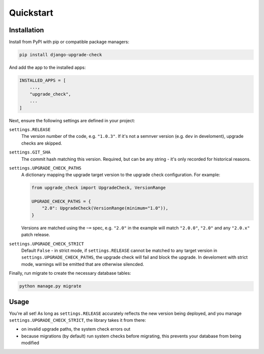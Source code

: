 ==========
Quickstart
==========

Installation
============

Install from PyPI with pip or compatible package managers:

.. code-block:: bash

    pip install django-upgrade-check

And add the app to the installed apps:

.. code-block:: python

    INSTALLED_APPS = [
        ...,
        "upgrade_check",
        ...
    ]


Next, ensure the following settings are defined in your project:

``settings.RELEASE``
    The version number of the code, e.g. ``"1.0.3"``. If it's not a semnver version
    (e.g. ``dev`` in develoment), upgrade checks are skipped.

``settings.GIT_SHA``
    The commit hash matching this version. Required, but can be any string - it's only
    recorded for historical reasons.

``settings.UPGRADE_CHECK_PATHS``
    A dictionary mapping the upgrade target version to the upgrade check configuration.
    For example:

    .. code-block:: python

        from upgrade_check import UpgradeCheck, VersionRange

        UPGRADE_CHECK_PATHS = {
            "2.0": UpgradeCheck(VersionRange(minimum="1.0")),
        }

    Versions are matched using the ``~=`` spec, e.g. ``"2.0"`` in the example will match
    ``"2.0.0"``, ``"2.0"`` and any ``"2.0.x"`` patch release.

``settings.UPGRADE_CHECK_STRICT``
    Default ``False`` - in strict mode, if ``settings.RELEASE`` cannot be matched to any
    target version in ``settings.UPGRADE_CHECK_PATHS``, the upgrade check will fail and
    block the upgrade. In develoment with strict mode, warnings will be emitted that are
    otherwise silencded.

Finally, run migrate to create the necessary database tables:

.. code-block:: bash

    python manage.py migrate

Usage
=====

You're all set! As long as ``settings.RELEASE`` accurately reflects the new version
being deployed, and you manage ``settings.UPGRADE_CHECK_STRICT``, the library takes it
from there:

* on invalid upgrade paths, the system check errors out
* because migrations (by default) run system checks before migrating, this prevents
  your database from being modified
